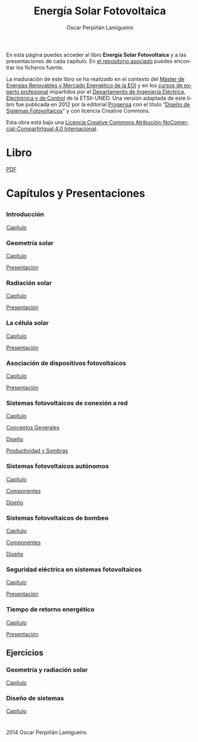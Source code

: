 #+AUTHOR:    Oscar Perpiñán Lamigueiro
#+EMAIL:     oscar.perpinan@gmail.com
#+TITLE:     Energía Solar Fotovoltaica
#+LANGUAGE:  es
#+OPTIONS:   H:3 num:nil toc:nil \n:nil @:t ::t |:t ^:t -:t f:t *:t TeX:t LaTeX:nil skip:nil d:t tags:not-in-toc
#+INFOJS_OPT: view:nil toc:nil ltoc:t mouse:underline buttons:0 path:http://orgmode.org/org-info.js
#+LINK_UP:
#+LINK_HOME:
#+OPTIONS: html-style:nil
#+HTML_HEAD: <link rel="icon" type="image/ico" href="favicon.ico">
#+HTML_HEAD:    <link rel="stylesheet" href="http://maxcdn.bootstrapcdn.com/bootstrap/3.2.0/css/bootstrap.min.css">
#+HTML_HEAD:    <link rel="stylesheet" href="http://maxcdn.bootstrapcdn.com/bootswatch/3.2.0/readable/bootstrap.min.css">
#+HTML_HEAD:    <script src="http://maxcdn.bootstrapcdn.com/bootstrap/3.2.0/js/bootstrap.min.js"></script>
#+BIND: org-html-postamble nil


* 
  :PROPERTIES:
  :HTML_CONTAINER_CLASS: container jumbotron
  :END:
En esta página puedes acceder al libro *Energía Solar Fotovoltaica* y
a las presentaciones de cada capítulo. En [[https://github.com/oscarperpinan/esf][el repositorio asociado]]
puedes encontrar los ficheros fuente.

La maduración de este libro se ha realizado en el contexto del [[http://www.eoi.es/portal/guest/curso/42/medio-ambiente/master-en-energias-renovables-y-mercado-energetico-merme-madrid?EOI_tipoPagina%3D1][Máster
de Energías Renovables y Mercado Energético de la EOI]] y en los [[http://volta.ieec.uned.es/][cursos
de experto profesional]] impartidos por el [[http://www.ieec.uned.es/][Departamento de Ingeniería
Eléctrica, Electrónica y de Control]] de la ETSII-UNED. Una versión
adaptada de este libro fue publicada en 2012 por la editorial [[http://www.progensa.es][Progensa]]
con el título “[[http://www.censolar.org/pubdisfv.pdf][Diseño de Sistemas Fotovoltaicos]]” y con licencia
Creative Commons.

[[http://i.creativecommons.org/l/by-nc-sa/4.0/88x31.png]]
Esta obra está bajo una [[http://creativecommons.org/licenses/by-nc-sa/4.0/][Licencia Creative Commons Atribución-NoComercial-CompartirIgual 4.0 Internacional]].

* Libro
  :PROPERTIES:
  :HTML_CONTAINER_CLASS: container center-block
  :END:
  #+ATTR_HTML: :class btn btn-info btn-lg :role button
  [[file:ESF.pdf][PDF]]

* Capítulos y Presentaciones
  :PROPERTIES:
  :HTML_CONTAINER_CLASS: container
  :END:
** 
   :PROPERTIES:
   :HTML_CONTAINER_CLASS: row
   :END:
*** Introducción
    :PROPERTIES:
    :HTML_CONTAINER_CLASS: col-md-4
    :END:
    #+ATTR_HTML: :class btn btn-info btn-sm :role button
    [[file:ESF.pdf#chapter.1][Capítulo]]
*** Geometría solar
    :PROPERTIES:
    :HTML_CONTAINER_CLASS: col-md-4
    :END:
    #+ATTR_HTML: :class btn btn-info btn-sm :role button
    [[file:ESF.pdf#chapter.2][Capítulo]] 
    #+ATTR_HTML: :class btn btn-info btn-sm :role button
    [[file:GeometriaSolar.pdf][Presentación]]
*** Radiación solar
    :PROPERTIES:
    :HTML_CONTAINER_CLASS: col-md-4
    :END:
    #+ATTR_HTML: :class btn btn-info btn-sm :role button
    [[file:ESF.pdf#chapter.3][Capítulo]]
    #+ATTR_HTML: :class btn btn-info btn-sm :role button
    [[file:RadiacionSolar.pdf][Presentación]]
*** La célula solar
    :PROPERTIES:
    :HTML_CONTAINER_CLASS: col-md-4
    :END:
    #+ATTR_HTML: :class btn btn-info btn-sm :role button
    [[file:ESF.pdf#chapter.4][Capítulo]]
    #+ATTR_HTML: :class btn btn-info btn-sm :role button    
    [[file:Celula.pdf][Presentación]]
*** Asociación de dispositivos fotovoltaicos
    :PROPERTIES:
    :HTML_CONTAINER_CLASS: col-md-4
    :END:
    #+ATTR_HTML: :class btn btn-info btn-sm :role button
    [[file:ESF.pdf#chapter.5][Capítulo]]
    #+ATTR_HTML: :class btn btn-info btn-sm :role button
    [[file:ModuloyGenerador.pdf][Presentación]]
*** Sistemas fotovoltaicos de conexión a red
    :PROPERTIES:
    :HTML_CONTAINER_CLASS: col-md-4
    :END:
    #+ATTR_HTML: :class btn btn-info btn-sm :role button
    [[file:ESF.pdf#chapter.6][Capítulo]]
    #+ATTR_HTML: :class btn btn-info btn-sm :role button
    [[file:SFCR_ConceptosGenerales.pdf][Conceptos Generales]]
    #+ATTR_HTML: :class btn btn-info btn-sm :role button
    [[file:SFCR_Diseno.pdf][Diseño]]
    #+ATTR_HTML: :class btn btn-info btn-sm :role button
    [[file:SFCR_ProductividadSombras.pdf][Productividad y Sombras]]

*** Sistemas fotovoltaicos autónomos
    :PROPERTIES:
    :HTML_CONTAINER_CLASS: col-md-4
    :END:
    #+ATTR_HTML: :class btn btn-info btn-sm :role button
    [[file:ESF.pdf#chapter.7][Capítulo]]
    #+ATTR_HTML: :class btn btn-info btn-sm :role button
    [[file:SFA_Componentes.pdf][Componentes]]
    #+ATTR_HTML: :class btn btn-info btn-sm :role button
    [[file:SFA_Diseno.pdf][Diseño]]
*** Sistemas fotovoltaicos de bombeo
    :PROPERTIES:
    :HTML_CONTAINER_CLASS: col-md-4
    :END:
    #+ATTR_HTML: :class btn btn-info btn-sm :role button
    [[file:ESF.pdf#chapter.8][Capítulo]]
    #+ATTR_HTML: :class btn btn-info btn-sm :role button
    [[file:SFB_Componentes.pdf][Componentes]]
    #+ATTR_HTML: :class btn btn-info btn-sm :role button
    [[file:SFB_Diseno.pdf][Diseño]]

*** Seguridad eléctrica en sistemas fotovoltaicos
    :PROPERTIES:
    :HTML_CONTAINER_CLASS: col-md-4
    :END:
    #+ATTR_HTML: :class btn btn-info btn-sm :role button
    [[file:ESF.pdf#chapter.9][Capítulo]]
    #+ATTR_HTML: :class btn btn-info btn-sm :role button
    [[file:SFCR_Seguridad.pdf][Presentación]]

*** Tiempo de retorno energético
    :PROPERTIES:
    :HTML_CONTAINER_CLASS: col-md-4
    :END:
    #+ATTR_HTML: :class btn btn-info btn-sm :role button
    [[file:ESF.pdf#chapter.10][Capítulo]]
    #+ATTR_HTML: :class btn btn-info btn-sm :role button
    [[file:EPBT.pdf][Presentación]]

** Ejercicios
   :PROPERTIES:
   :HTML_CONTAINER_CLASS: row
   :END:
*** Geometría y radiación solar
    :PROPERTIES:
    :HTML_CONTAINER_CLASS: col-md-4
    :END:
    #+ATTR_HTML: :class btn btn-info btn-sm :role button
    [[file:ESF.pdf#appendix.Alph2][Capítulo]]
*** Diseño de sistemas
    :PROPERTIES:
    :HTML_CONTAINER_CLASS: col-md-4
    :END:
    #+ATTR_HTML: :class btn btn-info btn-sm :role button
    [[file:ESF.pdf#appendix.Alph3][Capítulo]]


* 
   :PROPERTIES:
   :HTML_CONTAINER_CLASS: footer container
   :END:

   2014 Oscar Perpiñán Lamigueiro.

